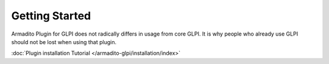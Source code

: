 Getting Started
===============

Armadito Plugin for GLPI does not radically differs in usage from core GLPI.
It is why people who already use GLPI should not be lost when using that plugin.

:doc:`Plugin installation Tutorial </armadito-glpi/installation/index>`

